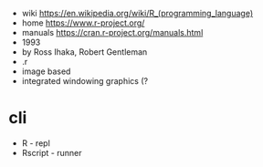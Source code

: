 - wiki https://en.wikipedia.org/wiki/R_(programming_language)
- home https://www.r-project.org/
- manuals https://cran.r-project.org/manuals.html
- 1993
- by Ross Ihaka, Robert Gentleman
- .r
- image based
- integrated windowing graphics (?

* cli

- R - repl
- Rscript - runner
